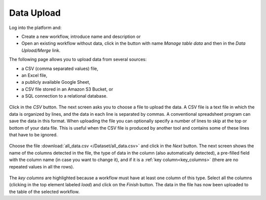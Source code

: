 .. _data_upload:

Data Upload
***********

Log into the platform and:

- Create a new workflow, introduce name and description or

- Open an existing workflow without data, click in the button with name *Manage table data* and then in the *Data Upload/Merge* link.

The following page allows you to upload data from several sources:

- a CSV (comma separated values) file,

- an Excel file,

- a publicly available Google Sheet,

- a CSV file stored in an Amazon S3 Bucket, or

- a SQL connection to a relational database.

.. figure:: /scaptures/dataops_datauploadmerge2.png
   :align: center

Click in the *CSV* button. The next screen asks you to choose a file to upload the data. A CSV file is a text file in which the data is organized by lines, and the data in each line is separated by commas. A conventional spreadsheet program can save the data in this format. When uploading the file you can optionally specify a number of lines to skip at the top or bottom of your data file. This is useful when the CSV file is produced by another tool and contains some of these lines that have to be ignored.

.. figure:: /scaptures/tutorial_csv_upload_learner_information.png
   :align: center

Choose the file :download:`all_data.csv </Dataset/all_data.csv>` and click in the *Next* button. The next screen shows the name of the columns detected in the file, the type of data in the column (also automatically detected), a pre-filled field with the column name (in case you want to change it), and if it is a :ref:`key column<key_columns>` (there are no repeated values in all the rows).

.. figure:: /scaptures/tutorial_csv_upload_confirm.png
   :align: center

The *key columns* are highlighted because a workflow must have at least one column of this type. Select all the columns (clicking in the top element labeled *load*) and click on the *Finish* button. The data in the file has now been uploaded to the table of the selected workflow.

